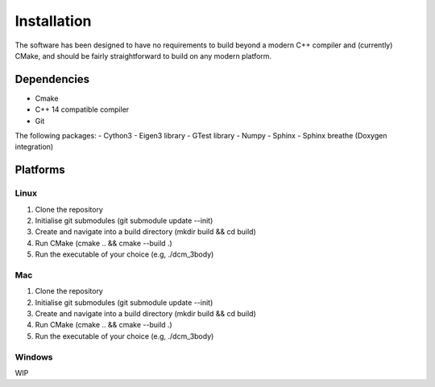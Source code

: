 .. _install:

Installation
============

The software has been designed to have no requirements to build beyond a modern 
C++ compiler and (currently) CMake, and should be fairly straightforward to 
build on any modern platform.

Dependencies
############
- Cmake
- C++ 14 compatible compiler
- Git

The following packages:
- Cython3
- Eigen3 library
- GTest library
- Numpy
- Sphinx
- Sphinx breathe (Doxygen integration)

Platforms
###########

Linux
++++++

1. Clone the repository

2. Initialise git submodules (git submodule update \-\-init)

3. Create and navigate into a build directory (mkdir build && cd build)

4. Run CMake (cmake .. && cmake \-\-build .)

5. Run the executable of your choice (e.g, ./dcm_3body)

Mac
+++
1. Clone the repository

2. Initialise git submodules (git submodule update \-\-init)

3. Create and navigate into a build directory (mkdir build && cd build)

4. Run CMake (cmake .. && cmake \-\-build .)

5. Run the executable of your choice (e.g, ./dcm_3body)

Windows
+++++++
WIP


